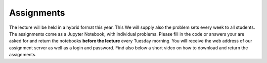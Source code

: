 .. Lecture 1 documentation master file, created by
   sphinx-quickstart on Tue Mar 31 09:23:39 2020.
   You can adapt this file completely to your liking, but it should at least
   contain the root `toctree` directive.

Assignments
============

The lecture will be held in a hybrid format this year. This
We will supply also the problem sets every week to all students. The assignments come as a Jupyter Notebook, with individual problems. Please fill in the code or answers your are asked for and return the notebooks **before the lecture** every Tuesday morning. You will receive the web address of our assignment server as well as a login and password. Find also below a short video on how to download and return the assignments.


.. raw:: html

    <div style="position: relative; padding-bottom: 56.25%; height: 0; overflow: hidden; max-width: 100%; height: auto;">
        <iframe src="https://www.youtube.com/embed/b7Di5bYRF8E" frameborder="0" allowfullscreen style="position: absolute; top: 0; left: 0; width: 100%; height: 100%;"></iframe>
    </div>
